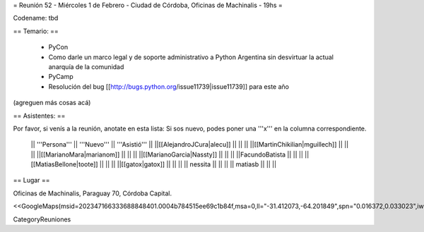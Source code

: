 = Reunión 52  - Miércoles 1 de Febrero - Ciudad de Córdoba, Oficinas de Machinalis - 19hs =

Codename: tbd

== Temario: ==

 * PyCon
 * Como darle un marco legal y de soporte administrativo a Python Argentina sin desvirtuar la actual anarquía de la comunidad
 * PyCamp
 * Resolución del bug [[http://bugs.python.org/issue11739|issue11739]] para este año

(agreguen más cosas acá)

== Asistentes: ==

Por favor, si venís a la reunión, anotate en esta lista:
Si sos nuevo, podes poner una '''x''' en la columna correspondiente. 

 || '''Persona''' || '''Nuevo''' || '''Asistió''' ||
 ||[[AlejandroJCura|alecu]] || || ||
 ||[[MartinChikilian|mguillech]] || || ||
 ||[[MarianoMara|marianom]] || || ||
 ||[[MarianoGarcia|Nassty]] || || ||
 ||FacundoBatista || || ||
 ||[[MatiasBellone|toote]] || || ||
 ||[[gatox|gatox]] || || ||
 || nessita || || ||
 || matiasb || || ||

== Lugar ==

Oficinas de Machinalis,
Paraguay 70,
Córdoba Capital.

<<GoogleMaps(msid=202347166333688848401.0004b784515ee69c1b84f,msa=0,ll="-31.412073,-64.201849",spn="0.016372,0.033023",iwloc=0004b78851904f1396061,z=16)>>

CategoryReuniones
